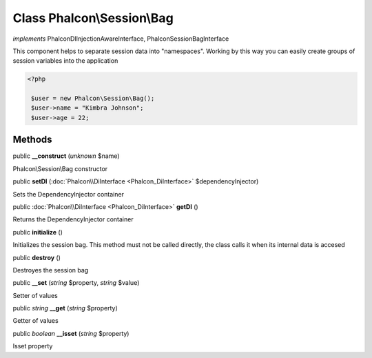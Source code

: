 Class **Phalcon\\Session\\Bag**
===============================

*implements* Phalcon\DI\InjectionAwareInterface, Phalcon\Session\BagInterface

This component helps to separate session data into "namespaces". Working by this way you can easily create groups of session variables into the application  

.. code-block:: php

    <?php

     $user = new Phalcon\Session\Bag();
     $user->name = "Kimbra Johnson";
     $user->age = 22;



Methods
---------

public  **__construct** (*unknown* $name)

Phalcon\\Session\\Bag constructor



public  **setDI** (:doc:`Phalcon\\DiInterface <Phalcon_DiInterface>` $dependencyInjector)

Sets the DependencyInjector container



public :doc:`Phalcon\\DiInterface <Phalcon_DiInterface>`  **getDI** ()

Returns the DependencyInjector container



public  **initialize** ()

Initializes the session bag. This method must not be called directly, the class calls it when its internal data is accesed



public  **destroy** ()

Destroyes the session bag



public  **__set** (*string* $property, *string* $value)

Setter of values



public *string*  **__get** (*string* $property)

Getter of values



public *boolean*  **__isset** (*string* $property)

Isset property



